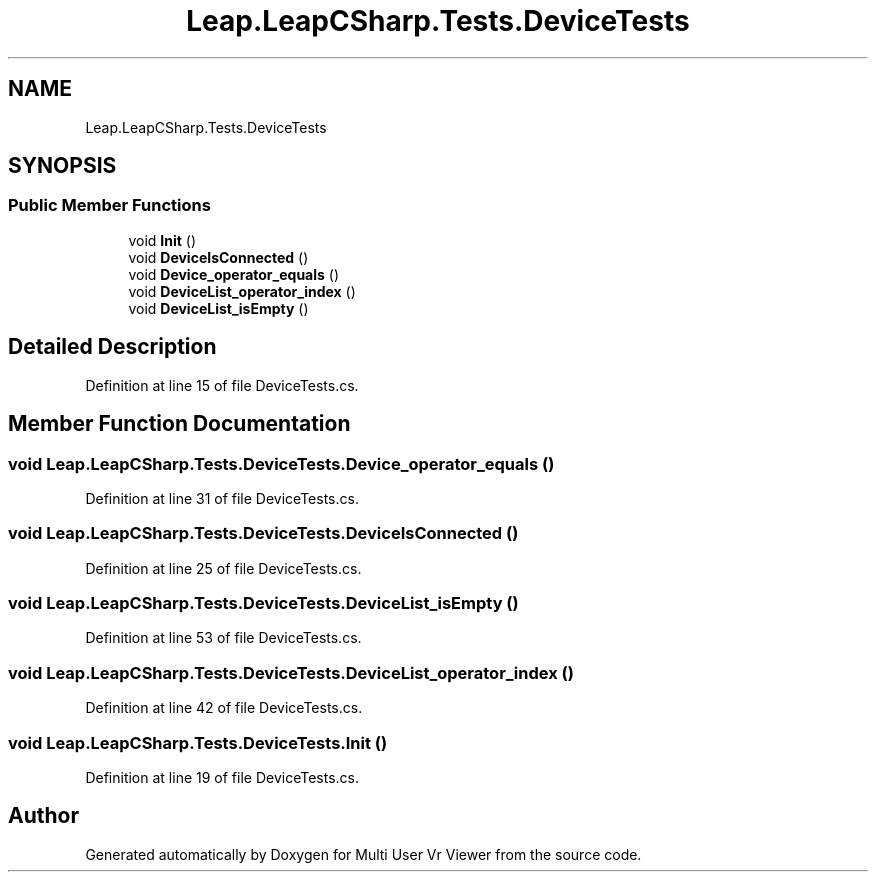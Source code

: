 .TH "Leap.LeapCSharp.Tests.DeviceTests" 3 "Sat Jul 20 2019" "Version https://github.com/Saurabhbagh/Multi-User-VR-Viewer--10th-July/" "Multi User Vr Viewer" \" -*- nroff -*-
.ad l
.nh
.SH NAME
Leap.LeapCSharp.Tests.DeviceTests
.SH SYNOPSIS
.br
.PP
.SS "Public Member Functions"

.in +1c
.ti -1c
.RI "void \fBInit\fP ()"
.br
.ti -1c
.RI "void \fBDeviceIsConnected\fP ()"
.br
.ti -1c
.RI "void \fBDevice_operator_equals\fP ()"
.br
.ti -1c
.RI "void \fBDeviceList_operator_index\fP ()"
.br
.ti -1c
.RI "void \fBDeviceList_isEmpty\fP ()"
.br
.in -1c
.SH "Detailed Description"
.PP 
Definition at line 15 of file DeviceTests\&.cs\&.
.SH "Member Function Documentation"
.PP 
.SS "void Leap\&.LeapCSharp\&.Tests\&.DeviceTests\&.Device_operator_equals ()"

.PP
Definition at line 31 of file DeviceTests\&.cs\&.
.SS "void Leap\&.LeapCSharp\&.Tests\&.DeviceTests\&.DeviceIsConnected ()"

.PP
Definition at line 25 of file DeviceTests\&.cs\&.
.SS "void Leap\&.LeapCSharp\&.Tests\&.DeviceTests\&.DeviceList_isEmpty ()"

.PP
Definition at line 53 of file DeviceTests\&.cs\&.
.SS "void Leap\&.LeapCSharp\&.Tests\&.DeviceTests\&.DeviceList_operator_index ()"

.PP
Definition at line 42 of file DeviceTests\&.cs\&.
.SS "void Leap\&.LeapCSharp\&.Tests\&.DeviceTests\&.Init ()"

.PP
Definition at line 19 of file DeviceTests\&.cs\&.

.SH "Author"
.PP 
Generated automatically by Doxygen for Multi User Vr Viewer from the source code\&.
